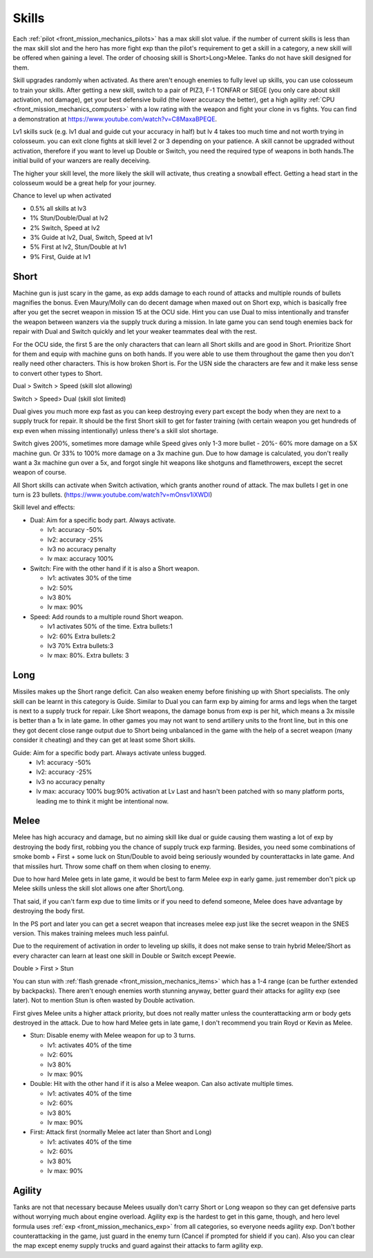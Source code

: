 .. _front_mission_mechanics_skills:

Skills
===============================

Each :ref:`pilot <front_mission_mechanics_pilots>` has a max skill slot value. if the number of current skills is less than the max skill slot and the hero has more fight exp than the pilot's requirement to get a skill in a category, a new skill will be offered when gaining a level. The order of choosing skill is Short>Long>Melee. Tanks do not have skill designed for them.

Skill upgrades randomly when activated. As there aren't enough enemies to fully level up skills, you can use colosseum to train your skills. After getting a new skill, switch to a pair of PIZ3, F-1 TONFAR or SIEGE (you only care about skill activation, not damage), get your best defensive build (the lower accuracy the better), get a high agility :ref:`CPU <front_mission_mechanics_computers>` with a low rating with the weapon and fight your clone in vs fights. You can find a demonstration at https://www.youtube.com/watch?v=C8MaxaBPEQE.

Lv1 skills suck (e.g. lv1 dual and guide cut your accuracy in half) but lv 4 takes too much time and not worth trying in colosseum. you can exit clone fights at skill level 2 or 3 depending on your patience. A skill cannot be upgraded without activation, therefore if you want to level up Double or Switch, you need the required type of weapons in both hands.The initial build of your wanzers are really deceiving. 

The higher your skill level, the more likely the skill will activate, thus creating a snowball effect. Getting a head start in the colosseum would be a great help for your journey.

Chance to level up when activated

* 0.5% all skills at lv3
* 1% Stun/Double/Dual at lv2
* 2% Switch, Speed at lv2
* 3% Guide at lv2, Dual, Switch, Speed at lv1
* 5% First at lv2, Stun/Double at lv1
* 9% First, Guide at lv1 
  
-----
Short
-----

Machine gun is just scary in the game, as exp adds damage to each round of attacks and multiple rounds of bullets magnifies the bonus. Even Maury/Molly can do decent damage when maxed out on Short exp, which is basically free after you get the secret weapon in mission 15 at the OCU side. Hint you can use Dual to miss intentionally and transfer the weapon between wanzers via the supply truck during a mission. In late game you can send tough enemies back for repair with Dual and Switch quickly and let your weaker teammates deal with the rest. 

For the OCU side, the first 5 are the only characters that can learn all Short skills and are good in Short. Prioritize Short for them and equip with machine guns on both hands. If you were able to use them throughout the game then you don't really need other characters. This is how broken Short is. For the USN side the characters are few and it make less sense to convert other types to Short.

Dual > Switch > Speed (skill slot allowing)

Switch > Speed> Dual (skill slot limited)

Dual gives you much more exp fast as you can keep destroying every part except the body when they are next to a supply truck for repair. It should be the first Short skill to get for faster training (with certain weapon you get hundreds of exp even when missing intentionally) unless there's a skill slot shortage. 

Switch gives 200%, sometimes more damage while Speed gives only 1-3 more bullet - 20%- 60% more damage on a 5X machine gun. Or 33% to 100% more damage on a 3x machine gun. Due to how damage is calculated, you don't really want a 3x machine gun over a 5x, and forgot single hit weapons like shotguns and flamethrowers, except the secret weapon of course.

All Short skills can activate when Switch activation, which grants another round of attack. The max bullets I get in one turn is 23 bullets. (https://www.youtube.com/watch?v=mOnsv1iXWDI)

Skill level and effects:

* Dual: Aim for a specific body part. Always activate.
  
  * lv1: accuracy -50%
  * lv2: accuracy -25%
  * lv3 no accuracy penalty
  * lv max: accuracy 100%

* Switch: Fire with the other hand if it is also a Short weapon. 
  
  * lv1: activates 30% of the time
  * lv2: 50% 
  * lv3 80%
  * lv max: 90%

* Speed: Add rounds to a multiple round Short weapon. 
  
  * lv1 activates 50% of the time. Extra bullets:1
  * lv2: 60% Extra bullets:2
  * lv3 70% Extra bullets:3
  * lv max: 80%. Extra bullets: 3


-----
Long
-----

Missiles makes up the Short range deficit. Can also weaken enemy before finishing up with Short specialists. The only skill can be learnt in this category is Guide. Similar to Dual you can farm exp by aiming for arms and legs when the target is next to a supply truck for repair. Like Short weapons, the damage bonus from exp is per hit, which means a 3x missile is better than a 1x in late game. In other games you may not want to send artillery units to the front line, but in this one they got decent close range output due to Short being unbalanced in the game with the help of a secret weapon (many consider it cheating) and they can get at least some Short skills. 

Guide: Aim for a specific body part. Always activate unless bugged.
  *  lv1: accuracy -50% 
  *  lv2: accuracy -25% 
  *  lv3 no accuracy penalty 
  *  lv max: accuracy 100% bug:90% activation at Lv Last and hasn't been patched with so many platform ports, leading me to think it might be intentional now. 



-----
Melee
-----

Melee has high accuracy and damage, but no aiming skill like dual or guide causing them wasting a lot of exp by destroying the body first, robbing you the chance of supply truck exp farming. Besides, you need some combinations of smoke bomb + First + some luck on Stun/Double to avoid being seriously wounded by counterattacks in late game. And that missiles hurt. Throw some chaff on them when closing to enemy. 

Due to how hard Melee gets in late game, it would be best to farm Melee exp in early game. just remember don't pick up Melee skills unless the skill slot allows one after Short/Long. 

That said, if you can't farm exp due to time limits or if you need to defend someone, Melee does have advantage by destroying the body first.

In the PS port and later you can get a secret weapon that increases melee exp just like the secret weapon in the SNES version. This makes training melees much less painful. 

Due to the requirement of activation in order to leveling up skills, it does not make sense to train hybrid Melee/Short as every character can learn at least one skill in Double or Switch except Peewie. 

Double > First > Stun 

You can stun with :ref:`flash grenade <front_mission_mechanics_items>` which has a 1-4 range (can be further extended by backpacks). There aren't enough enemies worth stunning anyway, better guard their attacks for agility exp (see later). Not to mention Stun is often wasted by Double activation. 

First gives Melee units a higher attack priority, but does not really matter unless the counterattacking arm or body gets destroyed in the attack. Due to how hard Melee gets in late game, I don't recommend you train Royd or Kevin as Melee. 

* Stun: Disable enemy with Melee weapon for up to 3 turns.
  
  * lv1: activates 40% of the time 
  * lv2: 60%
  * lv3 80%
  * lv max: 90%

* Double: Hit with the other hand if it is also a Melee weapon. Can also activate multiple times.
  
  * lv1: activates 40% of the time
  * lv2: 60% 
  * lv3 80%
  * lv max: 90%

* First: Attack first (normally Melee act later than Short and Long)
  
  * lv1: activates 40% of the time 
  * lv2: 60%
  * lv3 80%
  * lv max: 90%

--------
Agility
--------

Tanks are not that necessary because Melees usually don't carry Short or Long weapon so they can get defensive parts without worrying much about engine overload. Agility exp is the hardest to get in this game, though, and hero level formula uses :ref:`exp <front_mission_mechanics_exp>` from all categories, so everyone needs agility exp. Don't bother counterattacking in the game, just guard in the enemy turn (Cancel if prompted for shield if you can). Also you can clear the map except enemy supply trucks and guard against their attacks to farm agility exp.

